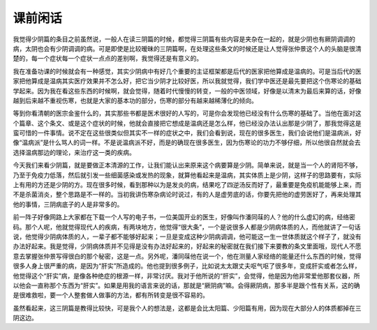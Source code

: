 课前闲话
==========

我觉得少阴篇的条目之前虽然说，一般人在读三阴篇的时候，都觉得三阴篇有些内容是夹杂在一起的，就是少阴也有厥阴调调的病，太阴也会有少阴调调的病。可是即使是比较暧昧的三阴篇啊，在处理这些条文的时候还是让人觉得张仲景这个人的头脑是很清楚的，每一个症状每一个症状一点点的差别啊，我觉得还是有意义的。

我在准备功课的时候就会有一种感觉，其实少阴病中有好几个重要的主证框架都是后代的医家把他算成是温病的。可是当后代的医家把他算成是温病其实医疗效果并不怎么好，把它当少阴才比较好医，所以我就觉得，我们学中医还是最先要把这个伤寒论的基础学起来。因为我在看这些东西的时候啊，就会觉得，随着时代慢慢的转变，一般的中医领域，好像是以清末为最后来算的话，好像越到后来越不重视伤寒，也就是大家的基本功的部分，伤寒的部分有越来越稀薄化的倾向。

等到你看清朝的医宗金鉴什么的，其实那些书都是医术很好的人写的，可是你会发现他已经没有什么伤寒的基础了。当他在面对这个篇章、这个条文、或是这个症状的时候，他就会直接把它想成是温病还是怎么样，他已经没办法认出那是少阴了，那我觉得这是蛮可惜的一件事情。说不定在这些很类似但其实不一样的症状之中，我们会看到说，现在的很多医生，我们会说他们是温病派，好像“温病派”是什么骂人的词一样。不是说温病派不好，而是的确现在很多医生，因为伤寒论的功力不够仔细，所以他很自然就会去选择温病那边的理论，来治疗这一类的疾病。

今天我们来看少阴篇，就是要做正本清源的工作，让我们能认出来原来这个病要算是少阴。简单来说，就是当一个人的肾阳不够，乃至于免疫力低落，然后就引发一些细菌感染或发热的现象，就算他看起来是温病，其实体质上是少阴，这样子的思路要有，实际上有用的方还是少阴的方。现在很多时候，看到那种以为是发炎的病，结果吃了四逆汤反而好了，最重要是免疫机能能够上来，而不是杀菌消炎，整个思路是不一样的。当初我讲伤寒杂病论时说过，有的人是虚劳底的话，你要先把他的虚劳医好了，再来处理其他的事情，三阴病底子的人是非常多的。
 
前一阵子好像网路上大家都在下载一个人写的电子书，一位美国开业的医生，好像叫作潘同菋的人？他的什么虚幻的病，经络密码。那个人呢，他就觉得现代人的疾病，有两块地方，他觉得“很大条”，一个是说很多人都是少阴病体质的人，而他就讲了一句话说，他觉得少阴病体质的人，一辈子都不能够好起来；一旦是变成这种少阴病调调，他可能这一生一世体质就这个样子了，就没有办法好起来。我是觉得，少阴病体质并不见得是没有办法好起来的，好起来的秘密就在我们接下来要教的条文里面哦，现代人不愿意去掌握张仲景写得很白的那个秘密，这是一点。另外呢，潘同菋他在说一个，他在测量人家经络的能量还什么东西的时候，觉得很多人身上很严重的病，是因为“肝实”所造成的。他也提到很多例子，比如说太太跟丈夫呕气呕了很多年，变成肝实或者怎么样，他觉得这个“肝实”病，是像各种绝症的根源一样，非常讨厌。我对于他所说的“肝实”，会觉得，他是因为他非常爱他那套仪器，所以他会一直称那个东西为“肝实”。如果是用我的语言来说的话，那就是“厥阴病”嘛。会得厥阴病，那多半是跟个性有关系，这的确是很难救啦，要一个人整套做人做事的方法，都有所转变是很不容易的。
 
虽然看起来，这三阴篇是教得比较快，可是我个人的想法是，这都是会比太阳篇、少阳篇有用，因为现在大部分人的体质都掉在三阴这边。
